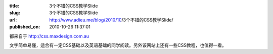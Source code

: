 :title: 3个不错的CSS教学Slide
:slug: 3个不错的CSS教学Slide
:url: http://www.adieu.me/blog/2010/10/3个不错的CSS教学Slide/
:published_on: 2010-10-26 11:37:01

都来自于 `http://css.maxdesign.com.au <http://css.maxdesign.com.au>`_

文字简单易懂，适合有一定CSS基础以及英语基础的同学阅读。另外该网站上还有一些CSS教程，也值得一看。

.. raw:: html

  <object type="application/x-shockwave-flash" style="width:425px; height:355px;" data="http://static.slidesharecdn.com/swf/ssplayer2.swf?doc=inheritance2-090726204631-phpapp02&amp;rel=0&amp;stripped_title=css-inheritance-a-simple-stepbystep-tutorial"><param name="movie" value="http://static.slidesharecdn.com/swf/ssplayer2.swf?doc=inheritance2-090726204631-phpapp02&amp;rel=0&amp;stripped_title=css-inheritance-a-simple-stepbystep-tutorial"></object>

.. raw:: html

  <object type="application/x-shockwave-flash" style="width:425px; height:355px;" data="http://static.slidesharecdn.com/swf/ssplayer2.swf?doc=line-height-090707022607-phpapp01&amp;rel=0&amp;stripped_title=line-height"><param name="movie" value="http://static.slidesharecdn.com/swf/ssplayer2.swf?doc=line-height-090707022607-phpapp01&amp;rel=0&amp;stripped_title=line-height"></object>

.. raw:: html

  <object type="application/x-shockwave-flash" style="width:425px; height:355px;" data="http://static.slidesharecdn.com/swf/ssplayer2.swf?doc=cascade4-090629163004-phpapp01&amp;stripped_title=css-cascade-1658158"><param name="movie" value="http://static.slidesharecdn.com/swf/ssplayer2.swf?doc=cascade4-090629163004-phpapp01&amp;stripped_title=css-cascade-1658158"></object> 
